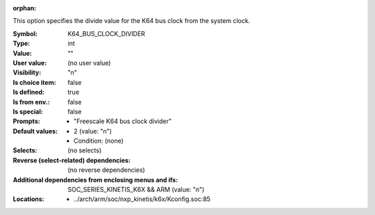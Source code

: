 :orphan:

.. title:: K64_BUS_CLOCK_DIVIDER

.. option:: CONFIG_K64_BUS_CLOCK_DIVIDER:
.. _CONFIG_K64_BUS_CLOCK_DIVIDER:

This option specifies the divide value for the K64 bus clock from the
system clock.



:Symbol:           K64_BUS_CLOCK_DIVIDER
:Type:             int
:Value:            ""
:User value:       (no user value)
:Visibility:       "n"
:Is choice item:   false
:Is defined:       true
:Is from env.:     false
:Is special:       false
:Prompts:

 *  "Freescale K64 bus clock divider"
:Default values:

 *  2 (value: "n")
 *   Condition: (none)
:Selects:
 (no selects)
:Reverse (select-related) dependencies:
 (no reverse dependencies)
:Additional dependencies from enclosing menus and ifs:
 SOC_SERIES_KINETIS_K6X && ARM (value: "n")
:Locations:
 * ../arch/arm/soc/nxp_kinetis/k6x/Kconfig.soc:85
